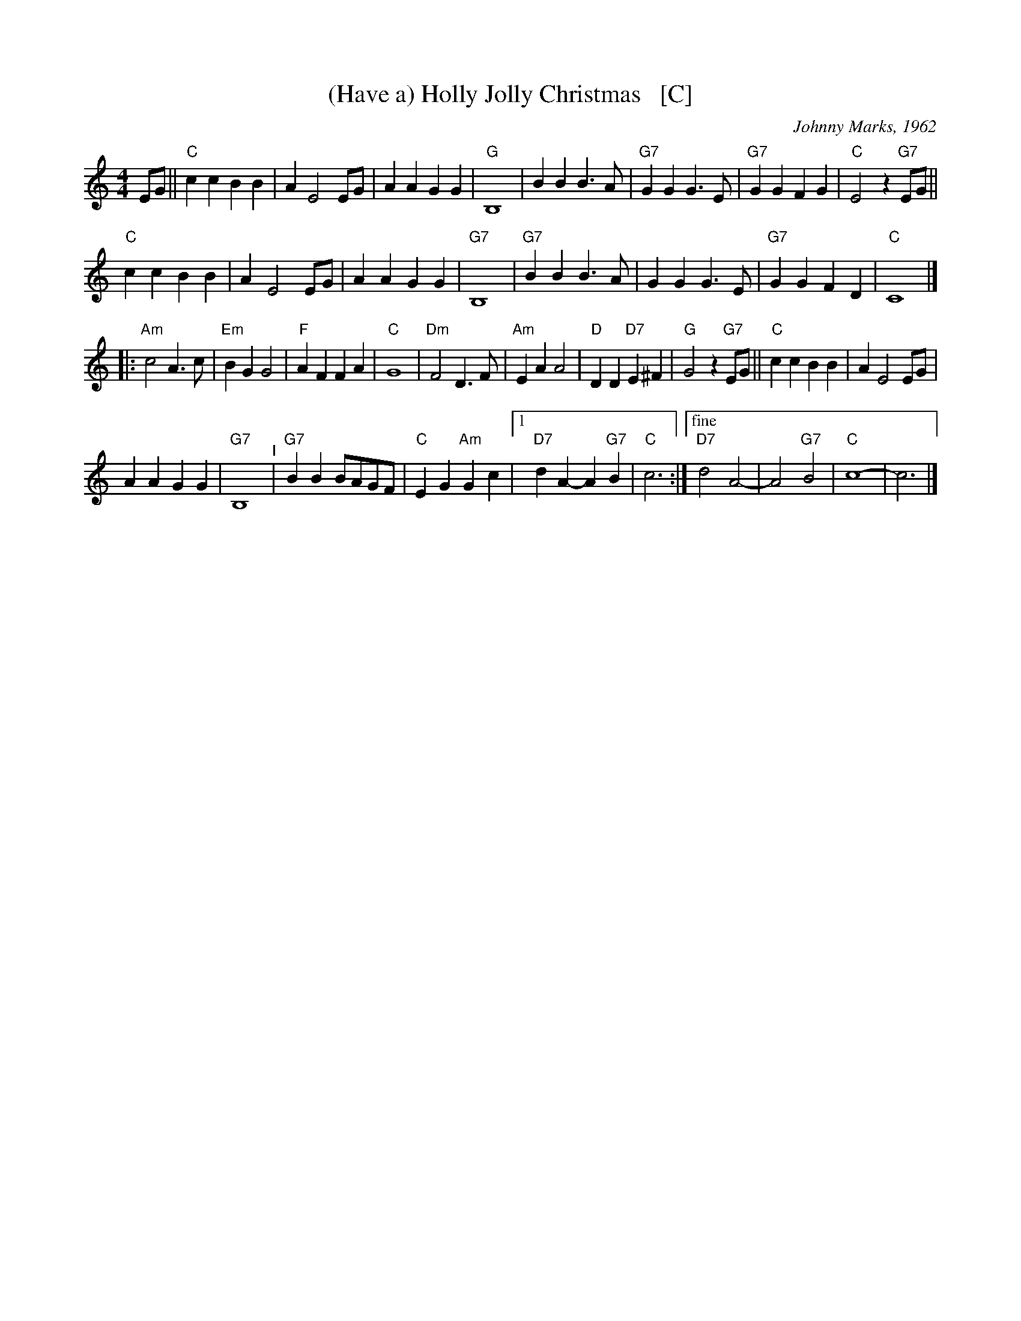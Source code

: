 X: 1
T: (Have a) Holly Jolly Christmas   [C]
C: Johnny Marks, 1962
S: http://gulfweb.net:34043/~rlwalker/abc/christmas/haveaholly.abc 2009-11-30
L: 1/4
M: 4/4
%Q: 1/4=80
K: C
%%continueall 0
E/G/ ||\
"C"cc BB | A E2 E/G/ | AA GG | "G"B,4 |\
BB B>A | "G7"GG G>E | "G7"GG FG | "C"E2 z"G7"E/G/ ||
"C"cc BB | A E2 E/G/ | AA GG | "G7"B,4 |\
"G7"BB B>A | GG G>E | "G7"GG FD | "C"C4 |]
|:\
"Am"c2 A>c | "Em"BG G2 | "F"AF FA | "C"G4 |\
"Dm"F2 D>F | "Am"EA A2 | "D"DD "D7"E^F | "G"G2 z"G7"E/G/ ||\
"C"cc BB | A E2 E/G/ |
AA GG | "G7"B,4 "^I"|\
"G7"BB B/A/G/F/ | "C"E G "Am"Gc |[1 "D7"dA- A"G7"B | "C"c3 :|\
["fine" "D7"d2 A2- | A2 "G7"B2 | "C"c4- | c3 |]
